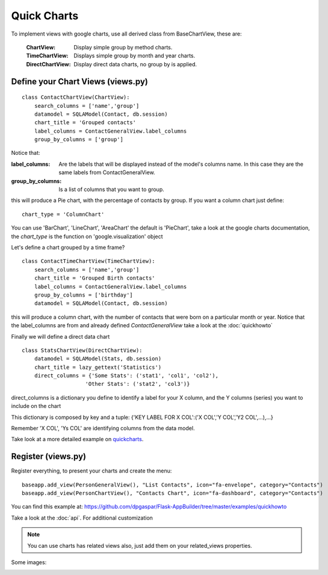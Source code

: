 Quick Charts
============

To implement views with google charts, use all derived class from BaseChartView, these are:

 :ChartView: Display simple group by method charts.
 :TimeChartView: Displays simple group by month and year charts.
 :DirectChartView: Display direct data charts, no group by is applied.

Define your Chart Views (views.py)
----------------------------------

::

    class ContactChartView(ChartView):
        search_columns = ['name','group']
        datamodel = SQLAModel(Contact, db.session)
        chart_title = 'Grouped contacts'
        label_columns = ContactGeneralView.label_columns
        group_by_columns = ['group']
    	
Notice that:

:label_columns: Are the labels that will be displayed instead of the model's columns name. In this case they are the same labels from ContactGeneralView.
:group_by_columns: Is a list of columns that you want to group.

this will produce a Pie chart, with the percentage of contacts by group.
If you want a column chart just define::

	chart_type = 'ColumnChart'

You can use 'BarChart', 'LineChart', 'AreaChart' the default is 'PieChart', take a look at the google charts documentation, the *chart_type* is the function on 'google.visualization' object

Let's define a chart grouped by a time frame?

::

    class ContactTimeChartView(TimeChartView):
        search_columns = ['name','group']
        chart_title = 'Grouped Birth contacts'
        label_columns = ContactGeneralView.label_columns
        group_by_columns = ['birthday']
        datamodel = SQLAModel(Contact, db.session)

this will produce a column chart, with the number of contacts that were born on a particular month or year.
Notice that the label_columns are from and already defined *ContactGeneralView* take a look at the :doc:`quickhowto`

Finally we will define a direct data chart

::

    class StatsChartView(DirectChartView):
        datamodel = SQLAModel(Stats, db.session)
        chart_title = lazy_gettext('Statistics')
        direct_columns = {'Some Stats': ('stat1', 'col1', 'col2'),
                        'Other Stats': ('stat2', 'col3')}

direct_columns is a dictionary you define to identify a label for your X column, and the Y columns (series) you want to include on the chart

This dictionary is composed by key and a tuple: {'KEY LABEL FOR X COL':('X COL','Y COL','Y2 COL',...),...}

Remember 'X COL', 'Ys COL' are identifying columns from the data model.

Take look at a more detailed example on `quickcharts <https://github.com/dpgaspar/Flask-AppBuilder/tree/master/examples/quickcharts>`_.

Register (views.py)
-------------------

Register everything, to present your charts and create the menu::

    baseapp.add_view(PersonGeneralView(), "List Contacts", icon="fa-envelope", category="Contacts")
    baseapp.add_view(PersonChartView(), "Contacts Chart", icon="fa-dashboard", category="Contacts")

You can find this example at: https://github.com/dpgaspar/Flask-AppBuilder/tree/master/examples/quickhowto

Take a look at the :doc:`api`. For additional customization

.. note::
    You can use charts has related views also, just add them on your related_views properties.

Some images:

.. image:: ./images/chart.png
    :width: 100%

.. image:: ./images/chart_time1.png
    :width: 100%

.. image:: ./images/chart_time2.png
    :width: 100%
